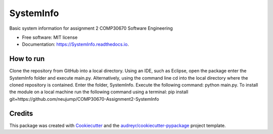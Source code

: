 ==========
SystemInfo
==========


.. image:: https://img.shields.io/pypi/v/SystemInfo.svg
        :target: https://pypi.python.org/pypi/SystemInfo

.. image:: https://img.shields.io/travis/neuJump/SystemInfo.svg
        :target: https://travis-ci.org/neuJump/SystemInfo

.. image:: https://readthedocs.org/projects/SystemInfo/badge/?version=latest
        :target: https://SystemInfo.readthedocs.io/en/latest/?badge=latest
        :alt: Documentation Status




Basic system information for assignment 2 COMP30670 Software Engineering


* Free software: MIT license
* Documentation: https://SystemInfo.readthedocs.io.


How to run
--------

Clone the repository from GitHub into a local directory.
Using an IDE, such as Eclipse, open the package enter the SystemInfo folder and execute main.py.
Alternatively, using the command line cd into the local directory where the cloned repository is contained. Enter the folder, SystemInfo. Execute the following command: python main.py.
To install the module on a local machine run the following command using a terminal: pip install git+https://github.com/neujump/COMP30670-Assignment2-SystemInfo

Credits
-------

This package was created with Cookiecutter_ and the `audreyr/cookiecutter-pypackage`_ project template.

.. _Cookiecutter: https://github.com/audreyr/cookiecutter
.. _`audreyr/cookiecutter-pypackage`: https://github.com/audreyr/cookiecutter-pypackage
